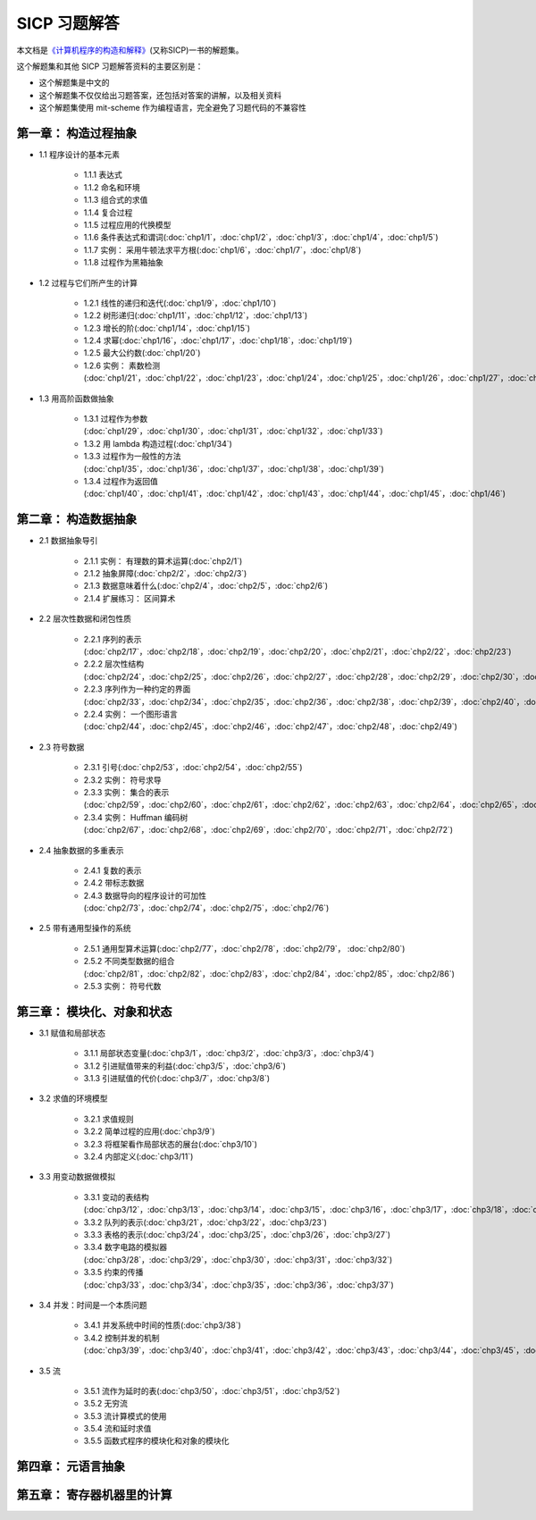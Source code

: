 .. SICP 习题解答 documentation master file, created by
   sphinx-quickstart on Tue Apr 17 02:29:51 2012.
   You can adapt this file completely to your liking, but it should at least
   contain the root `toctree` directive.

SICP 习题解答
=====================================


本文档是\ `《计算机程序的构造和解释》 <http://book.douban.com/subject/1148282>`_\ (又称SICP)一书的解题集。

这个解题集和其他 SICP 习题解答资料的主要区别是：

- 这个解题集是中文的
- 这个解题集不仅仅给出习题答案，还包括对答案的讲解，以及相关资料
- 这个解题集使用 mit-scheme 作为编程语言，完全避免了习题代码的不兼容性

.. _chp1:

第一章： 构造过程抽象
------------------------

- 1.1 程序设计的基本元素

    - 1.1.1 表达式
    - 1.1.2 命名和环境
    - 1.1.3 组合式的求值
    - 1.1.4 复合过程
    - 1.1.5 过程应用的代换模型
    - 1.1.6 条件表达式和谓词(:doc:`chp1/1`\ ，\ :doc:`chp1/2`\ ，\ :doc:`chp1/3`\ ，\ :doc:`chp1/4`\ ，\ :doc:`chp1/5`\ )
    - 1.1.7 实例： 采用牛顿法求平方根(:doc:`chp1/6`\ ，\ :doc:`chp1/7`\ ，\ :doc:`chp1/8`)
    - 1.1.8 过程作为黑箱抽象

- 1.2 过程与它们所产生的计算

    - 1.2.1 线性的递归和迭代(:doc:`chp1/9`\ ，\ :doc:`chp1/10`)
    - 1.2.2 树形递归(:doc:`chp1/11`\ ，\ :doc:`chp1/12`\ ，\ :doc:`chp1/13`)
    - 1.2.3 增长的阶(:doc:`chp1/14`\ ，\ :doc:`chp1/15`)
    - 1.2.4 求幂(:doc:`chp1/16`\ ，\ :doc:`chp1/17`\ ，\ :doc:`chp1/18`\ ，\ :doc:`chp1/19`)
    - 1.2.5 最大公约数(:doc:`chp1/20`)
    - 1.2.6 实例： 素数检测(:doc:`chp1/21`\ ，\ :doc:`chp1/22`\ ，\ :doc:`chp1/23`\ ，\ :doc:`chp1/24`\ ，\ :doc:`chp1/25`\ ，\ :doc:`chp1/26`\ ，\ :doc:`chp1/27`\ ，\ :doc:`chp1/28`)

- 1.3 用高阶函数做抽象

    - 1.3.1 过程作为参数(:doc:`chp1/29`\ ，\ :doc:`chp1/30`\ ，\ :doc:`chp1/31`\ ，\ :doc:`chp1/32`\ ，\ :doc:`chp1/33`)
    - 1.3.2 用 lambda 构造过程(:doc:`chp1/34`)
    - 1.3.3 过程作为一般性的方法(:doc:`chp1/35`\ ，\ :doc:`chp1/36`\ ，\ :doc:`chp1/37`\ ，\ :doc:`chp1/38`\ ，\ :doc:`chp1/39`)
    - 1.3.4 过程作为返回值(:doc:`chp1/40`\ ，\ :doc:`chp1/41`\ ，\ :doc:`chp1/42`\ ，\ :doc:`chp1/43`\ ，\ :doc:`chp1/44`\ ，\ :doc:`chp1/45`\ ，\ :doc:`chp1/46`)


.. _chp2:

第二章： 构造数据抽象
---------------------------------

- 2.1 数据抽象导引

    - 2.1.1 实例： 有理数的算术运算(:doc:`chp2/1`)
    - 2.1.2 抽象屏障(:doc:`chp2/2`\ ，\ :doc:`chp2/3`)
    - 2.1.3 数据意味着什么(:doc:`chp2/4`\ ，\ :doc:`chp2/5`\ ，\ :doc:`chp2/6`)
    - 2.1.4 扩展练习： 区间算术

- 2.2 层次性数据和闭包性质

    - 2.2.1 序列的表示(:doc:`chp2/17`\ ，\ :doc:`chp2/18`\ ，\ :doc:`chp2/19`\ ，\ :doc:`chp2/20`\ ，\ :doc:`chp2/21`\ ，\ :doc:`chp2/22`\ ，\ :doc:`chp2/23`)
    - 2.2.2 层次性结构(:doc:`chp2/24`\ ，\ :doc:`chp2/25`\ ，\ :doc:`chp2/26`\ ，\ :doc:`chp2/27`\ ，\ :doc:`chp2/28`\ ，\ :doc:`chp2/29`\ ，\ :doc:`chp2/30`\ ，\ :doc:`chp2/31`\ ，\ :doc:`chp2/32`)
    - 2.2.3 序列作为一种约定的界面(:doc:`chp2/33`\ ，\ :doc:`chp2/34`\ ，\ :doc:`chp2/35`\ ，\ :doc:`chp2/36`\ ，\ :doc:`chp2/38`\ ，\ :doc:`chp2/39`\ ，\ :doc:`chp2/40`\ ，\ :doc:`chp2/41`\ ，\ :doc:`chp2/42`)
    - 2.2.4 实例： 一个图形语言(:doc:`chp2/44`\ ，\ :doc:`chp2/45`\ ，\ :doc:`chp2/46`\ ，\ :doc:`chp2/47`\ ，\ :doc:`chp2/48`\ ，\ :doc:`chp2/49`)

- 2.3 符号数据

    - 2.3.1 引号(:doc:`chp2/53`\ ，\ :doc:`chp2/54`\ ，\ :doc:`chp2/55`)
    - 2.3.2 实例： 符号求导
    - 2.3.3 实例： 集合的表示(:doc:`chp2/59`\ ，\ :doc:`chp2/60`\ ，\ :doc:`chp2/61`\ ，\ :doc:`chp2/62`\ ，\ :doc:`chp2/63`\ ，\ :doc:`chp2/64`\ ，\ :doc:`chp2/65`\ ，\ :doc:`chp2/66`)
    - 2.3.4 实例： Huffman 编码树(:doc:`chp2/67`\ ，\ :doc:`chp2/68`\ ，\ :doc:`chp2/69`\ ，\ :doc:`chp2/70`\ ，\ :doc:`chp2/71`\ ，\ :doc:`chp2/72`)

- 2.4 抽象数据的多重表示

    - 2.4.1 复数的表示
    - 2.4.2 带标志数据
    - 2.4.3 数据导向的程序设计的可加性(:doc:`chp2/73`\ ，\ :doc:`chp2/74`\ ，\ :doc:`chp2/75`\ ，\ :doc:`chp2/76`)

- 2.5 带有通用型操作的系统

    - 2.5.1 通用型算术运算(:doc:`chp2/77`\ ，\ :doc:`chp2/78`\ ，\ :doc:`chp2/79`\ ， :doc:`chp2/80`)
    - 2.5.2 不同类型数据的组合(:doc:`chp2/81`\ ，\ :doc:`chp2/82`\ ，\ :doc:`chp2/83`\ ，\ :doc:`chp2/84`\ ，\ :doc:`chp2/85`\ ，\ :doc:`chp2/86`)
    - 2.5.3 实例： 符号代数


.. _chp3:

第三章： 模块化、对象和状态
---------------------------------

- 3.1 赋值和局部状态

    - 3.1.1 局部状态变量(:doc:`chp3/1`\ ，\ :doc:`chp3/2`\ ，\ :doc:`chp3/3`\ ，\ :doc:`chp3/4`\)
    - 3.1.2 引进赋值带来的利益(:doc:`chp3/5`\ ，\ :doc:`chp3/6`)
    - 3.1.3 引进赋值的代价(:doc:`chp3/7`\ ，\ :doc:`chp3/8`)

- 3.2 求值的环境模型

    - 3.2.1 求值规则
    - 3.2.2 简单过程的应用(:doc:`chp3/9`)
    - 3.2.3 将框架看作局部状态的展台(:doc:`chp3/10`)
    - 3.2.4 内部定义(:doc:`chp3/11`)

- 3.3 用变动数据做模拟

    - 3.3.1 变动的表结构(:doc:`chp3/12`\ ，\ :doc:`chp3/13`\ ，\ :doc:`chp3/14`\ ，\ :doc:`chp3/15`\ ，\ :doc:`chp3/16`\ ，\ :doc:`chp3/17`\ ，\ :doc:`chp3/18`\ ，\ :doc:`chp3/19`\ ，\ :doc:`chp3/20`)
    - 3.3.2 队列的表示(:doc:`chp3/21`\ ，\ :doc:`chp3/22`\ ，\ :doc:`chp3/23`)
    - 3.3.3 表格的表示(:doc:`chp3/24`\ ，\ :doc:`chp3/25`\ ，\ :doc:`chp3/26`\ ，\ :doc:`chp3/27`)
    - 3.3.4 数字电路的模拟器(:doc:`chp3/28`\ ，\ :doc:`chp3/29`\ ，\ :doc:`chp3/30`\ ，\ :doc:`chp3/31`\ ，\ :doc:`chp3/32`)
    - 3.3.5 约束的传播(:doc:`chp3/33`\ ，\ :doc:`chp3/34`\ ，\ :doc:`chp3/35`\ ，\ :doc:`chp3/36`\ ，\ :doc:`chp3/37`)

- 3.4 并发：时间是一个本质问题

    - 3.4.1 并发系统中时间的性质(:doc:`chp3/38`)
    - 3.4.2 控制并发的机制(:doc:`chp3/39`\ ，\ :doc:`chp3/40`\ ，\ :doc:`chp3/41`\ ，\ :doc:`chp3/42`\ ，\ :doc:`chp3/43`\ ，\ :doc:`chp3/44`\ ，\ :doc:`chp3/45`\ ，\ :doc:`chp3/46`\ ，\ :doc:`chp3/47`\ ，\ :doc:`chp3/48`\ ，\ :doc:`chp3/49`)

- 3.5 流

    - 3.5.1 流作为延时的表(:doc:`chp3/50`\ ，\ :doc:`chp3/51`\ ，\ :doc:`chp3/52`)
    - 3.5.2 无穷流
    - 3.5.3 流计算模式的使用
    - 3.5.4 流和延时求值
    - 3.5.5 函数式程序的模块化和对象的模块化


.. _chp4:

第四章： 元语言抽象
---------------------------


.. _chp5:

第五章： 寄存器机器里的计算
------------------------------
